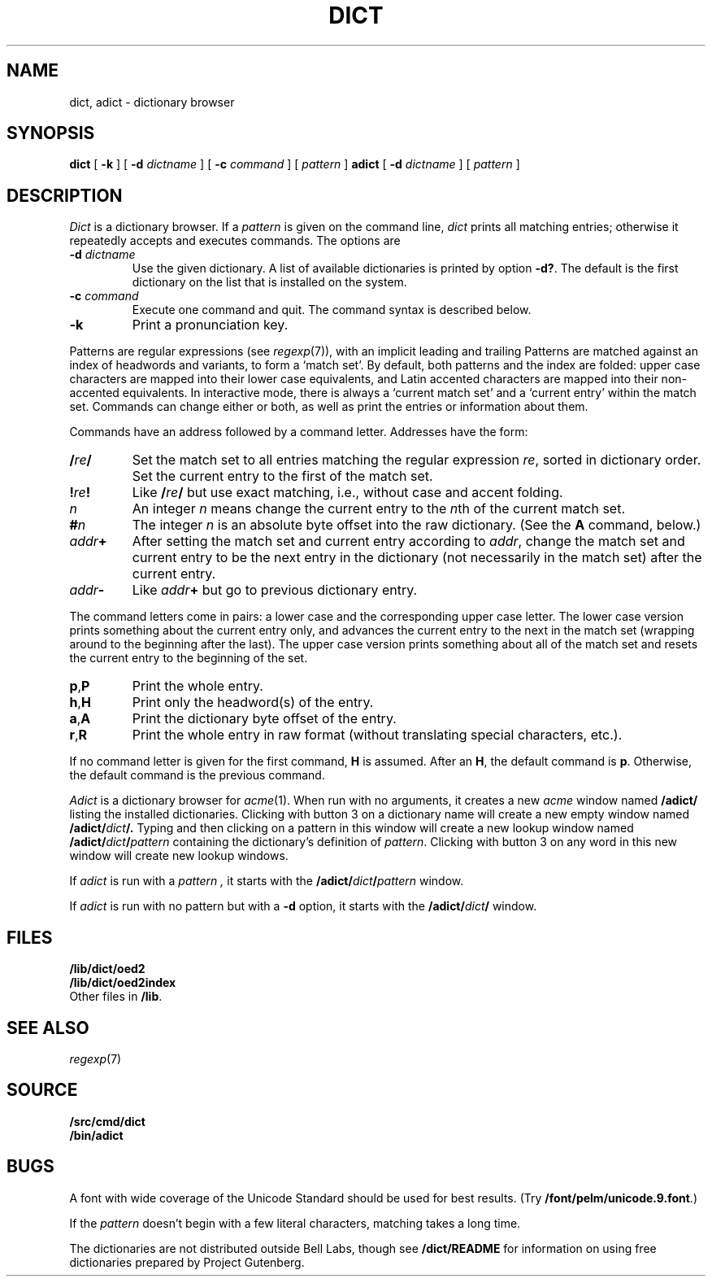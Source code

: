 .TH DICT 1
.SH NAME
dict, adict \- dictionary browser
.SH SYNOPSIS
.B dict
[
.B -k
]
[
.B -d
.I dictname
]
[
.B -c
.I command
]
[
.I pattern
]
.B adict
[
.B -d
.I dictname
]
[
.I pattern
]
.SH DESCRIPTION
.I Dict
is a dictionary browser.
If a
.I pattern
is given on the command line,
.I dict
prints all matching entries;
otherwise it repeatedly accepts and executes commands.
The options are
.TF -d\ \fIdictname\fP
.TP
.BI -d " dictname"
Use the given dictionary.
A list of available dictionaries is printed by option
.BR -d? .
The default is the first dictionary on the list that is
installed on the system.
.TP
.BI -c " command"
Execute one command and quit.
The command syntax is described below.
.TP
.B -k
Print a pronunciation key.
.PD
.PP
Patterns are regular expressions (see
.IR regexp (7)),
with an implicit leading
.L ^
and trailing
.LR $ .
Patterns are matched against an index of headwords and variants,
to form a `match set'.
By default, both patterns and the index are folded:
upper case characters are mapped into their lower case equivalents,
and Latin accented characters are mapped into their non-accented
equivalents.
In interactive mode, there is always a `current match set'
and a `current entry' within the match set.
Commands can change either or both, as well as print the entries
or information about them.
.PP
Commands have an address followed by a command letter.
Addresses have the form:
.TF /\fIre\fP/.\fIn\fP
.TP
.BI / re /
Set the match set to all entries matching the regular expression
.IR re ,
sorted in dictionary order.
Set the current entry to the first of the match set.
.TP
.BI ! re !
Like
.BI / re /
but use exact matching, i.e., without case and accent folding.
.TP
.I n
An integer
.I n
means change the current entry to the
.IR n th
of the current match set.
.TP
.BI # n
The integer
.I n
is an absolute byte offset into the raw dictionary.
(See the
.B A
command, below.)
.TP
.IB addr +
After setting the match set and current entry according to
.IR addr ,
change the match set and current entry to be the next entry
in the dictionary (not necessarily in the match set) after
the current entry.
.TP
.IB addr -
Like
.IB addr +
but go to previous dictionary entry.
.PD
.PP
The command letters come in pairs: a lower case and the
corresponding upper case letter.
The lower case version prints something about the current
entry only, and advances the current entry to the next
in the match set (wrapping around to the beginning after
the last).
The upper case version prints something about all of the
match set and resets the current entry to the beginning of
the set.
.TF \fLa,A\fP
.TP
.BR p , P
Print the whole entry.
.TP
.BR h , H
Print only the headword(s) of the entry.
.TP
.BR a , A
Print the dictionary byte offset of the entry.
.TP
.BR r , R
Print the whole entry in raw format (without translating
special characters, etc.).
.PD
.PP
If no command letter is given for the first command,
.B H
is assumed.
After an
.BR H ,
the default command is
.BR p .
Otherwise, the default command is the previous command.
.PP
.I Adict
is a dictionary browser for
.IR acme (1).
When run with no arguments, it creates a new
.I acme
window named
.B /adict/
listing the installed dictionaries.
Clicking with button 3 on a dictionary name will create
a new empty window named
.BI /adict/ dict /.
Typing and then clicking on a pattern in this window will
create a new lookup window named
.BI /adict/ dict / pattern
containing the dictionary's definition of
.IR pattern .
Clicking with button 3 on any word in this new window will
create new lookup windows.
.PP
If
.I adict
is run with a
.I pattern ,
it starts with the
.BI /adict/ dict / pattern
window.
.PP
If
.I adict
is run with no pattern but with a
.B -d
option,
it starts with the
.BI /adict/ dict /
window.
.SH FILES
.B /lib/dict/oed2
.br
.B /lib/dict/oed2index
.br
Other files in
.BR /lib .
.SH "SEE ALSO"
.IR regexp (7)
.SH SOURCE
.B \*9/src/cmd/dict
.br
.B \*9/bin/adict
.SH BUGS
A font with wide coverage of the Unicode Standard
should be used for best results.
(Try
.BR \*9/font/pelm/unicode.9.font .)
.PP
If the
.I pattern
doesn't begin with
a few literal characters, matching takes a long time.
.PP
The dictionaries are not distributed outside Bell Labs,
though see
.B \*9/dict/README
for information on using free dictionaries prepared
by Project Gutenberg.
